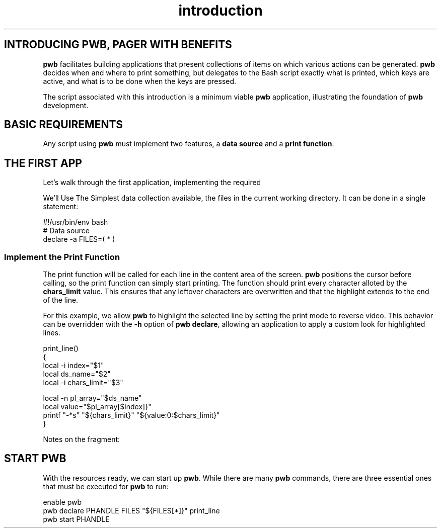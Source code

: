.TH introduction 7
.SH INTRODUCING PWB, PAGER WITH BENEFITS
.PP
.B pwb
facilitates building applications that present collections of items
on which various actions can be generated.
.B pwb
decides when and where to print something, but delegates to the
Bash script exactly what is printed, which keys are active, and
what is to be done when the keys are pressed.
.PP
The script associated with this introduction is a minimum viable
.B pwb
application, illustrating the foundation of
.B pwb
development.

.SH BASIC REQUIREMENTS
.PP
Any script using
.B pwb
must implement two features, a
.BR "data source" " and a " "print function" .
.TS
tab(|);
lb lx.
data source|T{
The primary data source must provide the information needed to
print individual lines of content.
The make-up of the data source is up to the developer.
It could be a Bash basic array, a Bash associative array, an
.BR ate " table (" ate " will be introduced later),"
or even an algorithm with no underlying data.
T}

print function|T{
The print function must print a single line of text based on the
data source and an integer index value.
.B pwb
will position the cursor where printing should start, and will
include a character limit value (among other things) in the
arguments to the print function.
T}
.TE
.SH THE FIRST APP
.PP
Let's walk through the first application, implementing the required
.Br "Data Source"  And " Print Function" .

.Ss Establish Data Source
.Pp
We'll Use The Simplest data collection available, the files in the
current working directory.  It can be done in a single statement:

.EX
#!/usr/bin/env bash
# Data source
declare -a FILES=( * )
.EE

.SS Implement the Print Function
.PP
The print function will be called for each line in the content
area of the screen.
.B pwb
positions the cursor before calling, so the print function can simply
start printing.
The function should print every character alloted by the
.B chars_limit
value.
This ensures that any leftover characters are overwritten and that
the highlight extends to the end of the line.
.PP
For this example, we allow
.B pwb
to highlight the selected line by setting the print mode to reverse
video.  This behavior can be overridden with the
.B -h
option of
.BR "pwb declare" ,
allowing an application to apply a custom look for highlighted lines.

.EX
print_line()
{
   local -i index=\(dq\(Do1\(dq
   local ds_name=\(dq\(Do2\(dq
   local -i chars_limit=\(dq\(Do3\(dq

   local -n pl_array=\(dq$ds_name\(dq
   local value=\(dq\(Dopl_array[\(Doindex]}\(dq
   printf \(dq-*s\(dq \(dq\(Do{chars_limit}\(dq \(dq\(Do{value:0:\(Dochars_limit}\(dq
}
.EE

.PP
Notes on the fragment:
.TS
tab(|);
l lx.
Arguments|T{
The print function is called with six arguments.  In this case we are
ignoring unneeded arguments \(Do4 (focus flag), \(Do5 (pwb handle), and
\(Do6 (extra data).
T}

Data access|T{
Access the array by declaring a name-ref variable, then get the
element value according to the index value.
T}
Print the line|T{
To print exactly the right amount of characters, we use the format
string \(dq-*s\(dq for a left-justified string at least
.B chars_limit
characters long.
Using \(dq\(Do{value:0:\(Dochars_limit]\(dq ensures the text is no
longer than
.BR chars_limit .
The combination stretches too-short strings and truncate too-long strings.
T}
.TE
.SH START PWB
.PP
With the resources ready, we can start up
.BR pwb .
While there are many
.B pwb
commands, there are three essential ones that must be executed for
.B pwb
to run:

.EX
enable pwb
pwb declare PHANDLE FILES \(dq\(Do{FILES[*]}\(dq print_line
pwb start PHANDLE
.EE





